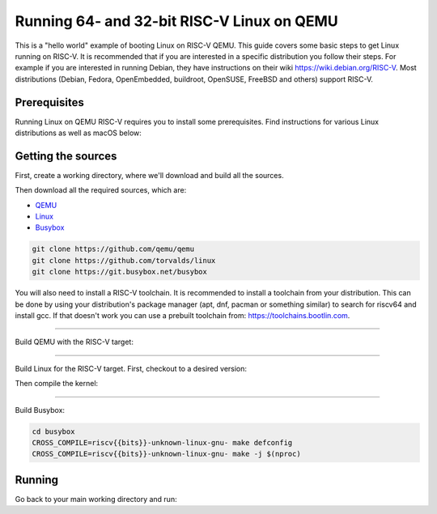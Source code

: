 Running 64- and 32-bit RISC-V Linux on QEMU
===========================================

This is a "hello world" example of booting Linux on RISC-V QEMU. This guide covers some basic steps
to get Linux running on RISC-V. It is recommended that if you are interested in a specific distribution
you follow their steps. For example if you are interested in running Debian, they have instructions
on their wiki https://wiki.debian.org/RISC-V. Most distributions (Debian, Fedora, OpenEmbedded, buildroot,
OpenSUSE, FreeBSD and others) support RISC-V.

Prerequisites
-------------

Running Linux on QEMU RISC-V requires you to install some prerequisites.
Find instructions for various Linux distributions as well as macOS below:

.. tabs::

   .. tab:: Ubuntu/Debian

      .. note:: This has been tested on Ubuntu 18.04.

      .. code-block:: bash

         sudo apt install autoconf automake autotools-dev curl libmpc-dev libmpfr-dev libgmp-dev \
                          gawk build-essential bison flex texinfo gperf libtool patchutils bc \
                          zlib1g-dev libexpat-dev git python3

   .. tab:: Fedora/CentOS/RHEL OS

      .. code-block:: bash

         sudo yum install autoconf automake libmpc-devel mpfr-devel gmp-devel gawk bison flex \
                          texinfo patchutils gcc gcc-c++ zlib-devel expat-devel git

   .. tab:: macOS

      .. code-block:: bash

         brew install gawk gnu-sed gmp mpfr libmpc isl zlib expat

Getting the sources
-------------------

First, create a working directory, where we'll download and build all the sources.

.. jinja::

   .. tabs::

   {% for bits in [64,32] %}

      .. group-tab:: {{bits}}-bit

         .. code-block:: bash

            mkdir riscv{{bits}}-linux
            cd riscv{{bits}}-linux

   {% endfor %}

Then download all the required sources, which are:

- `QEMU <https://github.com/qemu/qemu>`_
- `Linux <https://github.com/torvalds/linux>`_
- `Busybox <https://git.busybox.net/busybox>`_

.. code-block:: bash

    git clone https://github.com/qemu/qemu
    git clone https://github.com/torvalds/linux
    git clone https://git.busybox.net/busybox

You will also need to install a RISC-V toolchain. It is recommended to install a toolchain from your distribution.
This can be done by using your distribution's package manager (apt, dnf, pacman or something similar) to search for
riscv64 and install gcc. If that doesn't work you can use a prebuilt toolchain from: https://toolchains.bootlin.com.

----------

Build QEMU with the RISC-V target:

.. jinja::

   .. tabs::

   {% for bits in [64,32] %}

      .. group-tab:: {{bits}}-bit

         .. code-block:: bash

            cd qemu
            git checkout v5.0.0
            ./configure --target-list=riscv{{bits}}-softmmu
            make -j $(nproc)
            sudo make install

   {% endfor %}

----------

Build Linux for the RISC-V target.
First, checkout to a desired version:

.. jinja::

   .. tabs::

   {% for bits in [64,32] %}

      .. group-tab:: {{bits}}-bit

         .. code-block:: bash

            cd linux
            git checkout v5.4.0
            make ARCH=riscv CROSS_COMPILE=riscv{{bits}}-unknown-linux-gnu- defconfig

   {% endfor %}

Then compile the kernel:

.. jinja::

   .. tabs::

   {% for bits in [64,32] %}

      .. group-tab:: {{bits}}-bit

         .. code-block:: bash

            make ARCH=riscv CROSS_COMPILE=riscv{{bits}}-unknown-linux-gnu- -j $(nproc)

   {% endfor %}

----------

Build Busybox:

.. code-block:: bash

    cd busybox
    CROSS_COMPILE=riscv{{bits}}-unknown-linux-gnu- make defconfig
    CROSS_COMPILE=riscv{{bits}}-unknown-linux-gnu- make -j $(nproc)

Running
-------

Go back to your main working directory and run:

.. jinja::

   .. tabs::

   {% for bits in [64,32] %}

      .. group-tab:: {{bits}}-bit

         .. code-block:: bash

            sudo qemu-system-riscv{{bits}} -nographic -machine virt \
                 -kernel linux/arch/riscv/boot/Image -append "root=/dev/vda ro console=ttyS0" \
                 -drive file=busybox,format=raw,id=hd0 \
                 -device virtio-blk-device,drive=hd0

   {% endfor %}
